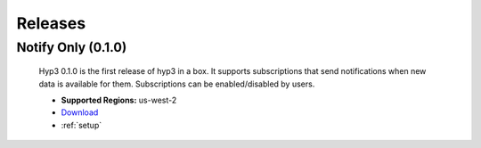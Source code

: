 .. _releases:

Releases
========

Notify Only (0.1.0)
-------------------

    Hyp3 0.1.0 is the first release of hyp3 in a box. It supports subscriptions
    that send notifications when new data is available for them. Subscriptions can
    be enabled/disabled by users.

    * **Supported Regions:** us-west-2
    * `Download <https://s3-us-west-2.amazonaws.com/asf-hyp3-in-a-box-source/template/hyp3-in-a-box_US-WEST-2.json?versionId=edgMg9nVNHx8MKAgXpBzEXFZ5a_rp1EX>`_
    * :ref:`setup`




